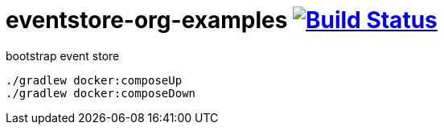 = eventstore-org-examples image:https://travis-ci.org/daggerok/eventstore.org-examples.svg?branch=master["Build Status", link="https://travis-ci.org/daggerok/eventstore.org-examples"]

//tag::content[]

.bootstrap event store
----
./gradlew docker:composeUp
./gradlew docker:composeDown
----

//end::content[]
